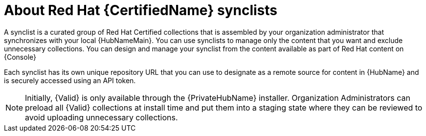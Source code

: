 [id="con-rh-certified-synclist"]

= About Red Hat {CertifiedName} synclists

A synclist is a curated group of Red Hat Certified collections that is assembled by your organization administrator that synchronizes with your local {HubNameMain}. 
You can use synclists to manage only the content that you want and exclude unnecessary collections.
You can design and manage your synclist from the content available as part of Red Hat content on {Console}

Each synclist has its own unique repository URL that you can use to designate as a remote source for content in {HubName} and is securely accessed using an API token.

[NOTE]
====
Initially, {Valid} is only available through the {PrivateHubName} installer. 
Organization Administrators can preload all {Valid} collections at install time and put them into a staging state where they can be reviewed to avoid uploading unnecessary collections.
====